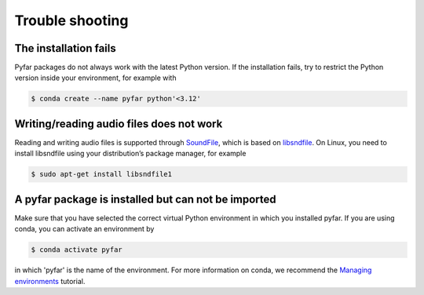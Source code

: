 ================
Trouble shooting
================

The installation fails
======================

Pyfar packages do not always work with the latest Python version. If the installation fails, try to restrict the Python version inside your environment, for example with

.. code-block:: console

    $ conda create --name pyfar python'<3.12'


Writing/reading audio files does not work
=========================================

Reading and writing audio files is supported through `SoundFile`_, which is based on `libsndfile`_. On Linux, you need to install libsndfile using your distribution’s package manager, for example

.. code-block:: console

    $ sudo apt-get install libsndfile1


A pyfar package is installed but can not be imported
====================================================

Make sure that you have selected the correct virtual Python environment in which you installed pyfar. If you are using conda, you can activate an environment by

.. code-block:: console

    $ conda activate pyfar

in which 'pyfar' is the name of the environment. For more information on conda, we recommend the `Managing environments`_ tutorial.

.. _SoundFile: https://pysoundfile.readthedocs.io/en/latest/
.. _libsndfile: http://www.mega-nerd.com/libsndfile/
.. _Managing environments: https://conda.io/projects/conda/en/latest/user-guide/tasks/manage-environments.html
